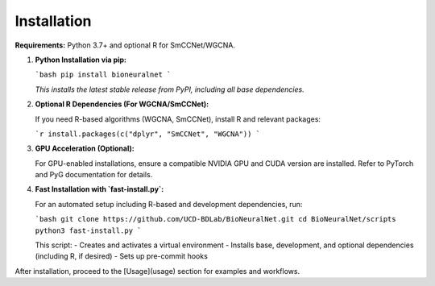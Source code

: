 Installation
============

**Requirements:** Python 3.7+ and optional R for SmCCNet/WGCNA.

1. **Python Installation via pip:**

   ```bash
   pip install bioneuralnet
   ```

   *This installs the latest stable release from PyPI, including all base dependencies.*

2. **Optional R Dependencies (For WGCNA/SmCCNet):**

   If you need R-based algorithms (WGCNA, SmCCNet), install R and relevant packages:

   ```r
   install.packages(c("dplyr", "SmCCNet", "WGCNA"))
   ```

3. **GPU Acceleration (Optional):**

   For GPU-enabled installations, ensure a compatible NVIDIA GPU and CUDA version are installed. 
   Refer to PyTorch and PyG documentation for details.

4. **Fast Installation with `fast-install.py`:**

   For an automated setup including R-based and development dependencies, run:

   ```bash
   git clone https://github.com/UCD-BDLab/BioNeuralNet.git
   cd BioNeuralNet/scripts
   python3 fast-install.py
   ```

   This script:
   - Creates and activates a virtual environment
   - Installs base, development, and optional dependencies (including R, if desired)
   - Sets up pre-commit hooks

After installation, proceed to the [Usage](usage) section for examples and workflows.
